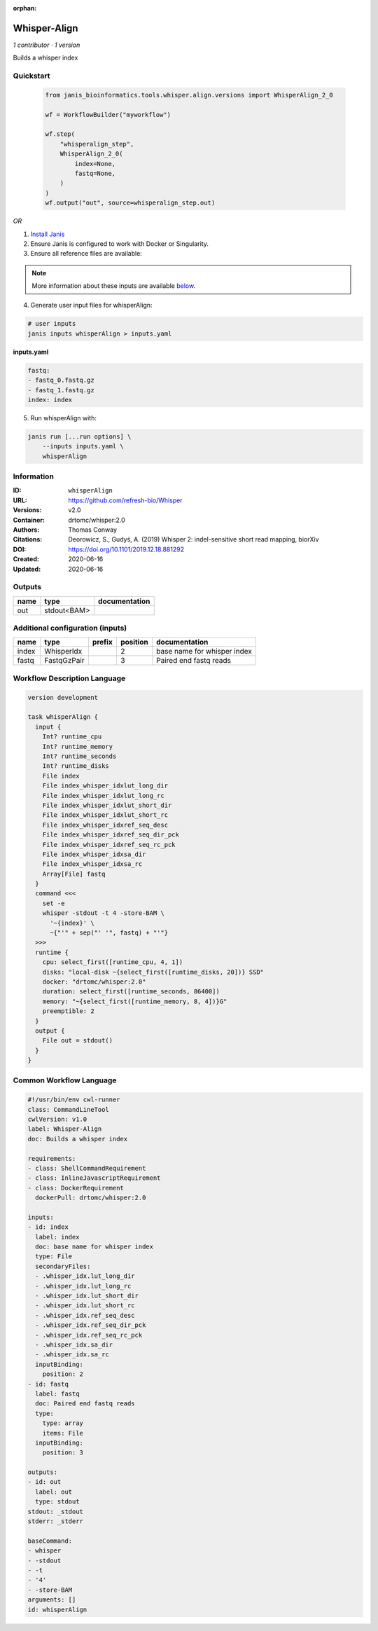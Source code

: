 :orphan:

Whisper-Align
============================

*1 contributor · 1 version*

Builds a whisper index


Quickstart
-----------

    .. code-block:: python

       from janis_bioinformatics.tools.whisper.align.versions import WhisperAlign_2_0

       wf = WorkflowBuilder("myworkflow")

       wf.step(
           "whisperalign_step",
           WhisperAlign_2_0(
               index=None,
               fastq=None,
           )
       )
       wf.output("out", source=whisperalign_step.out)
    

*OR*

1. `Install Janis </tutorials/tutorial0.html>`_

2. Ensure Janis is configured to work with Docker or Singularity.

3. Ensure all reference files are available:

.. note:: 

   More information about these inputs are available `below <#additional-configuration-inputs>`_.



4. Generate user input files for whisperAlign:

.. code-block:: bash

   # user inputs
   janis inputs whisperAlign > inputs.yaml



**inputs.yaml**

.. code-block:: yaml

       fastq:
       - fastq_0.fastq.gz
       - fastq_1.fastq.gz
       index: index




5. Run whisperAlign with:

.. code-block:: bash

   janis run [...run options] \
       --inputs inputs.yaml \
       whisperAlign





Information
------------

:ID: ``whisperAlign``
:URL: `https://github.com/refresh-bio/Whisper <https://github.com/refresh-bio/Whisper>`_
:Versions: v2.0
:Container: drtomc/whisper:2.0
:Authors: Thomas Conway
:Citations: Deorowicz, S., Gudyś, A. (2019) Whisper 2: indel-sensitive short read mapping, biorXiv
:DOI: https://doi.org/10.1101/2019.12.18.881292
:Created: 2020-06-16
:Updated: 2020-06-16


Outputs
-----------

======  ===========  ===============
name    type         documentation
======  ===========  ===============
out     stdout<BAM>
======  ===========  ===============


Additional configuration (inputs)
---------------------------------

======  ===========  ========  ==========  ===========================
name    type         prefix      position  documentation
======  ===========  ========  ==========  ===========================
index   WhisperIdx                      2  base name for whisper index
fastq   FastqGzPair                     3  Paired end fastq reads
======  ===========  ========  ==========  ===========================

Workflow Description Language
------------------------------

.. code-block:: text

   version development

   task whisperAlign {
     input {
       Int? runtime_cpu
       Int? runtime_memory
       Int? runtime_seconds
       Int? runtime_disks
       File index
       File index_whisper_idxlut_long_dir
       File index_whisper_idxlut_long_rc
       File index_whisper_idxlut_short_dir
       File index_whisper_idxlut_short_rc
       File index_whisper_idxref_seq_desc
       File index_whisper_idxref_seq_dir_pck
       File index_whisper_idxref_seq_rc_pck
       File index_whisper_idxsa_dir
       File index_whisper_idxsa_rc
       Array[File] fastq
     }
     command <<<
       set -e
       whisper -stdout -t 4 -store-BAM \
         '~{index}' \
         ~{"'" + sep("' '", fastq) + "'"}
     >>>
     runtime {
       cpu: select_first([runtime_cpu, 4, 1])
       disks: "local-disk ~{select_first([runtime_disks, 20])} SSD"
       docker: "drtomc/whisper:2.0"
       duration: select_first([runtime_seconds, 86400])
       memory: "~{select_first([runtime_memory, 8, 4])}G"
       preemptible: 2
     }
     output {
       File out = stdout()
     }
   }

Common Workflow Language
-------------------------

.. code-block:: text

   #!/usr/bin/env cwl-runner
   class: CommandLineTool
   cwlVersion: v1.0
   label: Whisper-Align
   doc: Builds a whisper index

   requirements:
   - class: ShellCommandRequirement
   - class: InlineJavascriptRequirement
   - class: DockerRequirement
     dockerPull: drtomc/whisper:2.0

   inputs:
   - id: index
     label: index
     doc: base name for whisper index
     type: File
     secondaryFiles:
     - .whisper_idx.lut_long_dir
     - .whisper_idx.lut_long_rc
     - .whisper_idx.lut_short_dir
     - .whisper_idx.lut_short_rc
     - .whisper_idx.ref_seq_desc
     - .whisper_idx.ref_seq_dir_pck
     - .whisper_idx.ref_seq_rc_pck
     - .whisper_idx.sa_dir
     - .whisper_idx.sa_rc
     inputBinding:
       position: 2
   - id: fastq
     label: fastq
     doc: Paired end fastq reads
     type:
       type: array
       items: File
     inputBinding:
       position: 3

   outputs:
   - id: out
     label: out
     type: stdout
   stdout: _stdout
   stderr: _stderr

   baseCommand:
   - whisper
   - -stdout
   - -t
   - '4'
   - -store-BAM
   arguments: []
   id: whisperAlign


